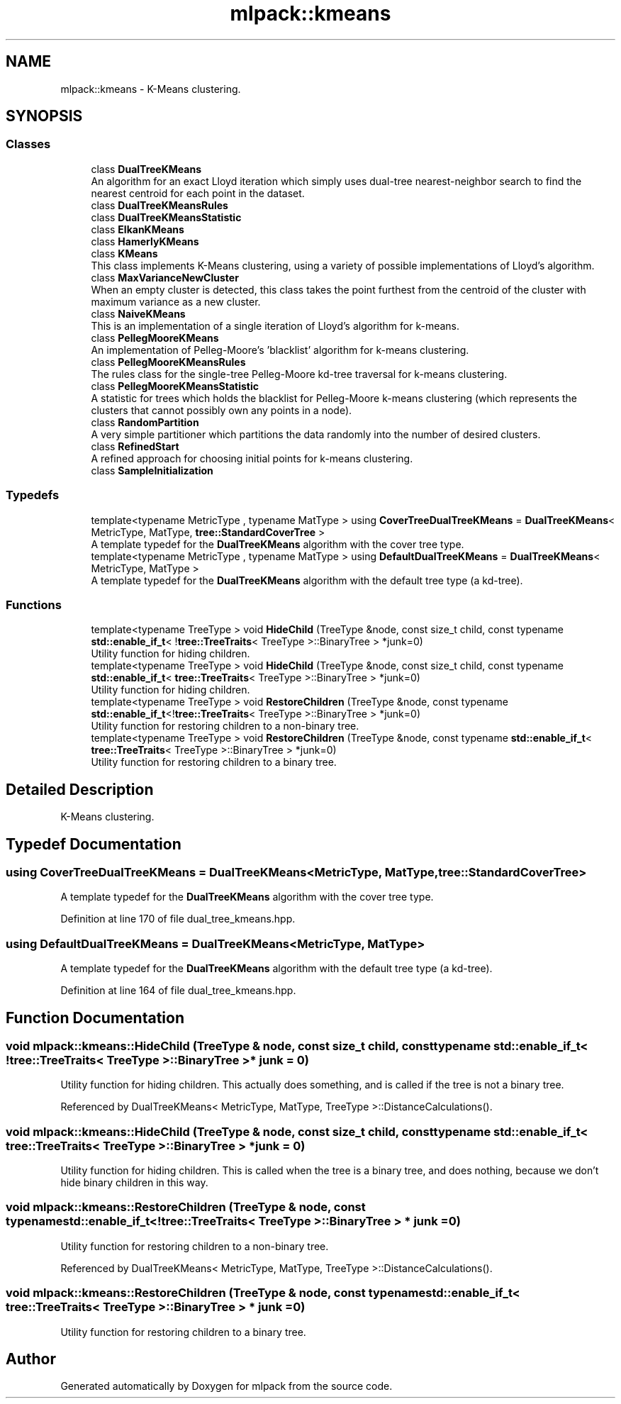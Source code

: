 .TH "mlpack::kmeans" 3 "Sun Aug 22 2021" "Version 3.4.2" "mlpack" \" -*- nroff -*-
.ad l
.nh
.SH NAME
mlpack::kmeans \- K-Means clustering\&.  

.SH SYNOPSIS
.br
.PP
.SS "Classes"

.in +1c
.ti -1c
.RI "class \fBDualTreeKMeans\fP"
.br
.RI "An algorithm for an exact Lloyd iteration which simply uses dual-tree nearest-neighbor search to find the nearest centroid for each point in the dataset\&. "
.ti -1c
.RI "class \fBDualTreeKMeansRules\fP"
.br
.ti -1c
.RI "class \fBDualTreeKMeansStatistic\fP"
.br
.ti -1c
.RI "class \fBElkanKMeans\fP"
.br
.ti -1c
.RI "class \fBHamerlyKMeans\fP"
.br
.ti -1c
.RI "class \fBKMeans\fP"
.br
.RI "This class implements K-Means clustering, using a variety of possible implementations of Lloyd's algorithm\&. "
.ti -1c
.RI "class \fBMaxVarianceNewCluster\fP"
.br
.RI "When an empty cluster is detected, this class takes the point furthest from the centroid of the cluster with maximum variance as a new cluster\&. "
.ti -1c
.RI "class \fBNaiveKMeans\fP"
.br
.RI "This is an implementation of a single iteration of Lloyd's algorithm for k-means\&. "
.ti -1c
.RI "class \fBPellegMooreKMeans\fP"
.br
.RI "An implementation of Pelleg-Moore's 'blacklist' algorithm for k-means clustering\&. "
.ti -1c
.RI "class \fBPellegMooreKMeansRules\fP"
.br
.RI "The rules class for the single-tree Pelleg-Moore kd-tree traversal for k-means clustering\&. "
.ti -1c
.RI "class \fBPellegMooreKMeansStatistic\fP"
.br
.RI "A statistic for trees which holds the blacklist for Pelleg-Moore k-means clustering (which represents the clusters that cannot possibly own any points in a node)\&. "
.ti -1c
.RI "class \fBRandomPartition\fP"
.br
.RI "A very simple partitioner which partitions the data randomly into the number of desired clusters\&. "
.ti -1c
.RI "class \fBRefinedStart\fP"
.br
.RI "A refined approach for choosing initial points for k-means clustering\&. "
.ti -1c
.RI "class \fBSampleInitialization\fP"
.br
.in -1c
.SS "Typedefs"

.in +1c
.ti -1c
.RI "template<typename MetricType , typename MatType > using \fBCoverTreeDualTreeKMeans\fP = \fBDualTreeKMeans\fP< MetricType, MatType, \fBtree::StandardCoverTree\fP >"
.br
.RI "A template typedef for the \fBDualTreeKMeans\fP algorithm with the cover tree type\&. "
.ti -1c
.RI "template<typename MetricType , typename MatType > using \fBDefaultDualTreeKMeans\fP = \fBDualTreeKMeans\fP< MetricType, MatType >"
.br
.RI "A template typedef for the \fBDualTreeKMeans\fP algorithm with the default tree type (a kd-tree)\&. "
.in -1c
.SS "Functions"

.in +1c
.ti -1c
.RI "template<typename TreeType > void \fBHideChild\fP (TreeType &node, const size_t child, const typename \fBstd::enable_if_t\fP< !\fBtree::TreeTraits\fP< TreeType >::BinaryTree > *junk=0)"
.br
.RI "Utility function for hiding children\&. "
.ti -1c
.RI "template<typename TreeType > void \fBHideChild\fP (TreeType &node, const size_t child, const typename \fBstd::enable_if_t\fP< \fBtree::TreeTraits\fP< TreeType >::BinaryTree > *junk=0)"
.br
.RI "Utility function for hiding children\&. "
.ti -1c
.RI "template<typename TreeType > void \fBRestoreChildren\fP (TreeType &node, const typename \fBstd::enable_if_t\fP<!\fBtree::TreeTraits\fP< TreeType >::BinaryTree > *junk=0)"
.br
.RI "Utility function for restoring children to a non-binary tree\&. "
.ti -1c
.RI "template<typename TreeType > void \fBRestoreChildren\fP (TreeType &node, const typename \fBstd::enable_if_t\fP< \fBtree::TreeTraits\fP< TreeType >::BinaryTree > *junk=0)"
.br
.RI "Utility function for restoring children to a binary tree\&. "
.in -1c
.SH "Detailed Description"
.PP 
K-Means clustering\&. 


.SH "Typedef Documentation"
.PP 
.SS "using \fBCoverTreeDualTreeKMeans\fP =  \fBDualTreeKMeans\fP<MetricType, MatType, \fBtree::StandardCoverTree\fP>"

.PP
A template typedef for the \fBDualTreeKMeans\fP algorithm with the cover tree type\&. 
.PP
Definition at line 170 of file dual_tree_kmeans\&.hpp\&.
.SS "using \fBDefaultDualTreeKMeans\fP =  \fBDualTreeKMeans\fP<MetricType, MatType>"

.PP
A template typedef for the \fBDualTreeKMeans\fP algorithm with the default tree type (a kd-tree)\&. 
.PP
Definition at line 164 of file dual_tree_kmeans\&.hpp\&.
.SH "Function Documentation"
.PP 
.SS "void mlpack::kmeans::HideChild (TreeType & node, const size_t child, const typename \fBstd::enable_if_t\fP< !\fBtree::TreeTraits\fP< TreeType >::BinaryTree > * junk = \fC0\fP)"

.PP
Utility function for hiding children\&. This actually does something, and is called if the tree is not a binary tree\&. 
.PP
Referenced by DualTreeKMeans< MetricType, MatType, TreeType >::DistanceCalculations()\&.
.SS "void mlpack::kmeans::HideChild (TreeType & node, const size_t child, const typename \fBstd::enable_if_t\fP< \fBtree::TreeTraits\fP< TreeType >::BinaryTree > * junk = \fC0\fP)"

.PP
Utility function for hiding children\&. This is called when the tree is a binary tree, and does nothing, because we don't hide binary children in this way\&. 
.SS "void mlpack::kmeans::RestoreChildren (TreeType & node, const typename \fBstd::enable_if_t\fP<!\fBtree::TreeTraits\fP< TreeType >::BinaryTree > * junk = \fC0\fP)"

.PP
Utility function for restoring children to a non-binary tree\&. 
.PP
Referenced by DualTreeKMeans< MetricType, MatType, TreeType >::DistanceCalculations()\&.
.SS "void mlpack::kmeans::RestoreChildren (TreeType & node, const typename \fBstd::enable_if_t\fP< \fBtree::TreeTraits\fP< TreeType >::BinaryTree > * junk = \fC0\fP)"

.PP
Utility function for restoring children to a binary tree\&. 
.SH "Author"
.PP 
Generated automatically by Doxygen for mlpack from the source code\&.
